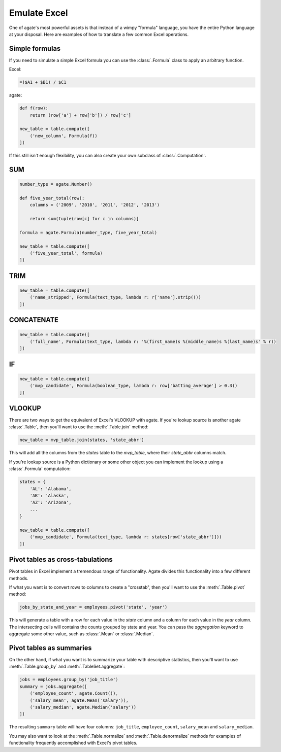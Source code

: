 =============
Emulate Excel
=============

One of agate's most powerful assets is that instead of a wimpy "formula" language, you have the entire Python language at your disposal. Here are examples of how to translate a few common Excel operations.

Simple formulas
===============

If you need to simulate a simple Excel formula you can use the :class:`.Formula` class to apply an arbitrary function.

Excel:

.. code::

    =($A1 + $B1) / $C1

agate:

.. code-block:: python

    def f(row):
        return (row['a'] + row['b']) / row['c']

    new_table = table.compute([
        ('new_column', Formula(f))
    ])

If this still isn't enough flexibility, you can also create your own subclass of :class:`.Computation`.

SUM
===

.. code-block:: python

    number_type = agate.Number()

    def five_year_total(row):
        columns = ('2009', '2010', '2011', '2012', '2013')

        return sum(tuple(row[c] for c in columns)]

    formula = agate.Formula(number_type, five_year_total)

    new_table = table.compute([
        ('five_year_total', formula)
    ])

TRIM
====

.. code-block:: python

    new_table = table.compute([
        ('name_stripped', Formula(text_type, lambda r: r['name'].strip()))
    ])

CONCATENATE
===========

.. code-block:: python

    new_table = table.compute([
        ('full_name', Formula(text_type, lambda r: '%(first_name)s %(middle_name)s %(last_name)s' % r))
    ])

IF
==

.. code-block:: python

    new_table = table.compute([
        ('mvp_candidate', Formula(boolean_type, lambda r: row['batting_average'] > 0.3))
    ])


VLOOKUP
=======

There are two ways to get the equivalent of Excel's VLOOKUP with agate. If you're lookup source is another agate :class:`.Table`, then you'll want to use the :meth:`.Table.join` method:

.. code-block:: python

    new_table = mvp_table.join(states, 'state_abbr')

This will add all the columns from the `states` table to the `mvp_table`, where their `state_abbr` columns match.

If you're lookup source is a Python dictionary or some other object you can implement the lookup using a :class:`.Formula` computation:

.. code-block:: python

    states = {
        'AL': 'Alabama',
        'AK': 'Alaska',
        'AZ': 'Arizona',
        ...
    }

    new_table = table.compute([
        ('mvp_candidate', Formula(text_type, lambda r: states[row['state_abbr']]))
    ])

Pivot tables as cross-tabulations
=================================

Pivot tables in Excel implement a tremendous range of functionality. Agate divides this functionality into a few different methods.

If what you want is to convert rows to columns to create a "crosstab", then you'll want to use the :meth:`.Table.pivot` method:

.. code-block:: python

    jobs_by_state_and_year = employees.pivot('state', 'year')

This will generate a table with a row for each value in the `state` column and a column for each value in the `year` column. The intersecting cells will contains the counts grouped by state and year. You can pass the `aggregation` keyword to aggregate some other value, such as :class:`.Mean` or :class:`.Median`.

Pivot tables as summaries
=========================

On the other hand, if what you want is to summarize your table with descriptive statistics, then you'll want to use :meth:`.Table.group_by` and :meth:`.TableSet.aggregate`:

.. code-block:: python

    jobs = employees.group_by('job_title')
    summary = jobs.aggregate([
        ('employee_count', agate.Count()),
        ('salary_mean', agate.Mean('salary')),
        ('salary_median', agate.Median('salary'))
    ])

The resulting ``summary`` table will have four columns: ``job_title``, ``employee_count``, ``salary_mean`` and ``salary_median``.

You may also want to look at the :meth:`.Table.normalize` and :meth:`.Table.denormalize` methods for examples of functionality frequently accomplished with Excel's pivot tables.
